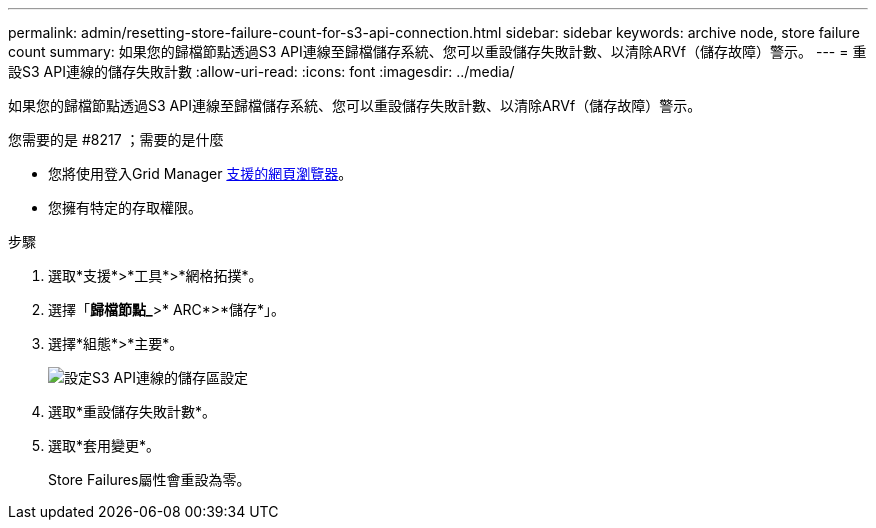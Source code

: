 ---
permalink: admin/resetting-store-failure-count-for-s3-api-connection.html 
sidebar: sidebar 
keywords: archive node, store failure count 
summary: 如果您的歸檔節點透過S3 API連線至歸檔儲存系統、您可以重設儲存失敗計數、以清除ARVf（儲存故障）警示。 
---
= 重設S3 API連線的儲存失敗計數
:allow-uri-read: 
:icons: font
:imagesdir: ../media/


[role="lead"]
如果您的歸檔節點透過S3 API連線至歸檔儲存系統、您可以重設儲存失敗計數、以清除ARVf（儲存故障）警示。

.您需要的是 #8217 ；需要的是什麼
* 您將使用登入Grid Manager xref:../admin/web-browser-requirements.adoc[支援的網頁瀏覽器]。
* 您擁有特定的存取權限。


.步驟
. 選取*支援*>*工具*>*網格拓撲*。
. 選擇「*歸檔節點_*>* ARC*>*儲存*」。
. 選擇*組態*>*主要*。
+
image::../media/archive_store_s3.gif[設定S3 API連線的儲存區設定]

. 選取*重設儲存失敗計數*。
. 選取*套用變更*。
+
Store Failures屬性會重設為零。


